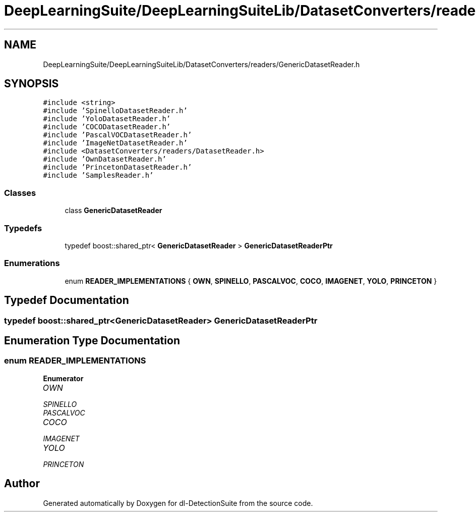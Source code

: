 .TH "DeepLearningSuite/DeepLearningSuiteLib/DatasetConverters/readers/GenericDatasetReader.h" 3 "Sat Dec 15 2018" "Version 1.00" "dl-DetectionSuite" \" -*- nroff -*-
.ad l
.nh
.SH NAME
DeepLearningSuite/DeepLearningSuiteLib/DatasetConverters/readers/GenericDatasetReader.h
.SH SYNOPSIS
.br
.PP
\fC#include <string>\fP
.br
\fC#include 'SpinelloDatasetReader\&.h'\fP
.br
\fC#include 'YoloDatasetReader\&.h'\fP
.br
\fC#include 'COCODatasetReader\&.h'\fP
.br
\fC#include 'PascalVOCDatasetReader\&.h'\fP
.br
\fC#include 'ImageNetDatasetReader\&.h'\fP
.br
\fC#include <DatasetConverters/readers/DatasetReader\&.h>\fP
.br
\fC#include 'OwnDatasetReader\&.h'\fP
.br
\fC#include 'PrincetonDatasetReader\&.h'\fP
.br
\fC#include 'SamplesReader\&.h'\fP
.br

.SS "Classes"

.in +1c
.ti -1c
.RI "class \fBGenericDatasetReader\fP"
.br
.in -1c
.SS "Typedefs"

.in +1c
.ti -1c
.RI "typedef boost::shared_ptr< \fBGenericDatasetReader\fP > \fBGenericDatasetReaderPtr\fP"
.br
.in -1c
.SS "Enumerations"

.in +1c
.ti -1c
.RI "enum \fBREADER_IMPLEMENTATIONS\fP { \fBOWN\fP, \fBSPINELLO\fP, \fBPASCALVOC\fP, \fBCOCO\fP, \fBIMAGENET\fP, \fBYOLO\fP, \fBPRINCETON\fP }"
.br
.in -1c
.SH "Typedef Documentation"
.PP 
.SS "typedef boost::shared_ptr<\fBGenericDatasetReader\fP> \fBGenericDatasetReaderPtr\fP"

.SH "Enumeration Type Documentation"
.PP 
.SS "enum \fBREADER_IMPLEMENTATIONS\fP"

.PP
\fBEnumerator\fP
.in +1c
.TP
\fB\fIOWN \fP\fP
.TP
\fB\fISPINELLO \fP\fP
.TP
\fB\fIPASCALVOC \fP\fP
.TP
\fB\fICOCO \fP\fP
.TP
\fB\fIIMAGENET \fP\fP
.TP
\fB\fIYOLO \fP\fP
.TP
\fB\fIPRINCETON \fP\fP
.SH "Author"
.PP 
Generated automatically by Doxygen for dl-DetectionSuite from the source code\&.
